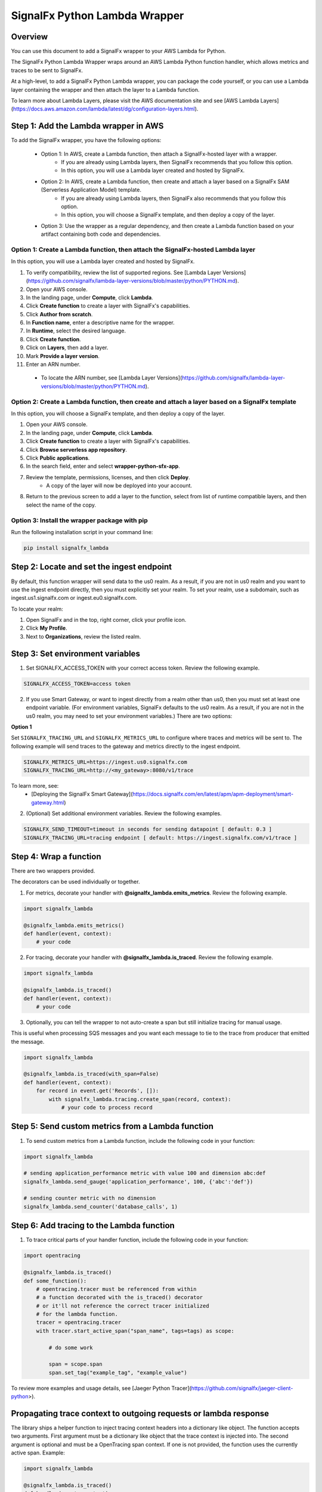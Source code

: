 SignalFx Python Lambda Wrapper
===============================

Overview
---------

You can use this document to add a SignalFx wrapper to your AWS Lambda for Python. 

The SignalFx Python Lambda Wrapper wraps around an AWS Lambda Python function handler, which allows metrics and traces to be sent to SignalFx.

At a high-level, to add a SignalFx Python Lambda wrapper, you can package the code yourself, or you can use a Lambda layer containing the wrapper and then attach the layer to a Lambda function.

To learn more about Lambda Layers, please visit the AWS documentation site and see [AWS Lambda Layers](https://docs.aws.amazon.com/lambda/latest/dg/configuration-layers.html).

Step 1: Add the Lambda wrapper in AWS
-----------------------------------------

To add the SignalFx wrapper, you have the following options:
   
   * Option 1: In AWS, create a Lambda function, then attach a SignalFx-hosted layer with a wrapper.
      * If you are already using Lambda layers, then SignalFx recommends that you follow this option. 
      * In this option, you will use a Lambda layer created and hosted by SignalFx.
   * Option 2: In AWS, create a Lambda function, then create and attach a layer based on a SignalFx SAM (Serverless Application Model) template.
      * If you are already using Lambda layers, then SignalFx also recommends that you follow this option. 
      * In this option, you will choose a SignalFx template, and then deploy a copy of the layer.
   * Option 3: Use the wrapper as a regular dependency, and then create a Lambda function based on your artifact containing both code and dependencies.   
      
Option 1: Create a Lambda function, then attach the SignalFx-hosted Lambda layer
^^^^^^^^^^^^^^^^^^^^^^^^^^^^^^^^^^^^^^^^^^^^^^^^^^^^^^^^^^^^^^^^^^^^^^^^^^^^^^^^^

In this option, you will use a Lambda layer created and hosted by SignalFx.

1. To verify compatibility, review the list of supported regions. See [Lambda Layer Versions](https://github.com/signalfx/lambda-layer-versions/blob/master/python/PYTHON.md).
2. Open your AWS console. 
3. In the landing page, under **Compute**, click **Lambda**.
4. Click **Create function** to create a layer with SignalFx's capabilities.
5. Click **Author from scratch**.
6. In **Function name**, enter a descriptive name for the wrapper. 
7. In **Runtime**, select the desired language.
8. Click **Create function**. 
9. Click on **Layers**, then add a layer.
10. Mark **Provide a layer version**.
11. Enter an ARN number. 

  * To locate the ARN number, see [Lambda Layer Versions](https://github.com/signalfx/lambda-layer-versions/blob/master/python/PYTHON.md).

Option 2: Create a Lambda function, then create and attach a layer based on a SignalFx template
^^^^^^^^^^^^^^^^^^^^^^^^^^^^^^^^^^^^^^^^^^^^^^^^^^^^^^^^^^^^^^^^^^^^^^^^^^^^^^^^^^^^^^^^^^^^^^^^^^^^^

In this option, you will choose a SignalFx template, and then deploy a copy of the layer.

1. Open your AWS console. 
2. In the landing page, under **Compute**, click **Lambda**.
3. Click **Create function** to create a layer with SignalFx's capabilities.
4. Click **Browse serverless app repository**.
5. Click **Public applications**.
6. In the search field, enter and select **wrapper-python-sfx-app**.
7. Review the template, permissions, licenses, and then click **Deploy**.
    * A copy of the layer will now be deployed into your account.
8. Return to the previous screen to add a layer to the function, select from list of runtime compatible layers, and then select the name of the copy. 

Option 3: Install the wrapper package with pip
^^^^^^^^^^^^^^^^^^^^^^^^^^^^^^^^^^^^^^^^^^^^^^^^

Run the following installation script in your command line:

.. code::

    pip install signalfx_lambda


Step 2: Locate and set the ingest endpoint
-------------------------------------------
By default, this function wrapper will send data to the us0 realm. As a result, if you are not in us0 realm and you want to use the ingest endpoint directly, then you must explicitly set your realm. To set your realm, use a subdomain, such as ingest.us1.signalfx.com or ingest.eu0.signalfx.com.

To locate your realm:

1. Open SignalFx and in the top, right corner, click your profile icon.
2. Click **My Profile**.
3. Next to **Organizations**, review the listed realm.


Step 3: Set environment variables
----------------------------------

1. Set SIGNALFX_ACCESS_TOKEN with your correct access token. Review the following example. 

.. code:: bash

    SIGNALFX_ACCESS_TOKEN=access token

2. If you use Smart Gateway, or want to ingest directly from a realm other than us0, then you must set at least one endpoint variable. (For environment variables, SignalFx defaults to the us0 realm. As a result, if you are not in the us0 realm, you may need to set your environment variables.) There are two options: 


**Option 1**

Set ``SIGNALFX_TRACING_URL`` and ``SIGNALFX_METRICS_URL`` to configure where traces and metrics will be sent to. The following example will send traces to the gateway and metrics directly to the ingest endpoint. 

.. code:: bash

    SIGNALFX_METRICS_URL=https://ingest.us0.signalfx.com
    SIGNALFX_TRACING_URL=http://<my_gateway>:8080/v1/trace
    
To learn more, see: 
  * [Deploying the SignalFx Smart Gateway](https://docs.signalfx.com/en/latest/apm/apm-deployment/smart-gateway.html)
        
    
2. (Optional) Set additional environment variables. Review the following examples.  

.. code:: bash

    SIGNALFX_SEND_TIMEOUT=timeout in seconds for sending datapoint [ default: 0.3 ]
    SIGNALFX_TRACING_URL=tracing endpoint [ default: https://ingest.signalfx.com/v1/trace ]
    

Step 4: Wrap a function
--------------------------

There are two wrappers provided.

The decorators can be used individually or together.

1. For metrics, decorate your handler with **@signalfx_lambda.emits_metrics**. Review the following example. 

.. code:: python

    import signalfx_lambda

    @signalfx_lambda.emits_metrics()
    def handler(event, context):
        # your code

2. For tracing, decorate your handler with **@signalfx_lambda.is_traced**. Review the following example. 

.. code:: python

    import signalfx_lambda

    @signalfx_lambda.is_traced()
    def handler(event, context):
        # your code

3. Optionally, you can tell the wrapper to not auto-create a span but still initialize tracing for manual usage.

This is useful when processing SQS messages and you want each message to tie to the trace from producer that emitted the message.

.. code:: python

    import signalfx_lambda

    @signalfx_lambda.is_traced(with_span=False)
    def handler(event, context):
        for record in event.get('Records', []):
            with signalfx_lambda.tracing.create_span(record, context):
                # your code to process record


Step 5: Send custom metrics from a Lambda function
-------------------------------------------------------

1. To send custom metrics from a Lambda function, include the following code in your function:

.. code:: python

    import signalfx_lambda

    # sending application_performance metric with value 100 and dimension abc:def
    signalfx_lambda.send_gauge('application_performance', 100, {'abc':'def'})

    # sending counter metric with no dimension
    signalfx_lambda.send_counter('database_calls', 1)


Step 6: Add tracing to the Lambda function
-------------------------------------------

1. To trace critical parts of your handler function, include the following code in your function:

.. code:: python

    import opentracing
    
    @signalfx_lambda.is_traced()
    def some_function():
        # opentracing.tracer must be referenced from within
        # a function decorated with the is_traced() decorator
        # or it'll not reference the correct tracer initialized
        # for the lambda function.
        tracer = opentracing.tracer
        with tracer.start_active_span("span_name", tags=tags) as scope:

            # do some work

            span = scope.span
            span.set_tag("example_tag", "example_value")

To review more examples and usage details, see [Jaeger Python Tracer](https://github.com/signalfx/jaeger-client-python>).

Propagating trace context to outgoing requests or lambda response
------------------------------------------------------------------

The library ships a helper function to inject tracing context headers into a dictionary like object.
The function accepts two arguments. First argument must be a dictionary like object that the trace context is injected into.
The second argument is optional and must be a OpenTracing span context. If one is not provided, the function uses the currently
active span. Example:

.. code:: python

    import signalfx_lambda

    @signalfx_lambda.is_traced()
    def handler(event, context):
        headers = {}

        # inject trace context into the headers dictionary
        signalfx_lambda.tracing.inject(headers)
        
        # Or inject traces from a specific span context instead of the 
        # one from the active scope.
        # signalfx_lambda.tracing.inject(headers, span.context)

        request = urllib.request.Request('http://some-service', headers=headers)
        response = urllib.request.urlopen(request)

        # your code


Additional information 
------------------------

Metrics and dimensions sent by the metrics wrapper
^^^^^^^^^^^^^^^^^^^^^^^^^^^^^^^^^^^^^^^^^^^^^^^^^^^^^

The Lambda wrapper sends the following metrics to SignalFx:

+-----------------------+-----------------------+-----------------------+
| Metric Name           | Type                  | Description           |
+=======================+=======================+=======================+
| function.invocations  | Counter               | Count number of       |
|                       |                       | Lambda invocations    |
+-----------------------+-----------------------+-----------------------+
| function.cold_starts  | Counter               | Count number of cold  |
|                       |                       | starts                |
+-----------------------+-----------------------+-----------------------+
| function.errors       | Counter               | Count number of       |
|                       |                       | errors from           |
|                       |                       | underlying Lambda     |
|                       |                       | handler               |
+-----------------------+-----------------------+-----------------------+
| function.duration     | Gauge                 | Milliseconds in       |
|                       |                       | execution time of     |
|                       |                       | underlying Lambda     |
|                       |                       | handler               |
+-----------------------+-----------------------+-----------------------+

The Lambda wrapper adds the following dimensions to all data points sent
to SignalFx:

+----------------------------------+----------------------------------+
| Dimension                        | Description                      |
+==================================+==================================+
| lambda_arn                       | ARN of the Lambda function       |
|                                  | instance                         |
+----------------------------------+----------------------------------+
| aws_region                       | AWS Region                       |
+----------------------------------+----------------------------------+
| aws_account_id                   | AWS Account ID                   |
+----------------------------------+----------------------------------+
| aws_function_name                | AWS Function Name                |
+----------------------------------+----------------------------------+
| aws_function_version             | AWS Function Version             |
+----------------------------------+----------------------------------+
| aws_function_qualifier           | AWS Function Version Qualifier   |
|                                  | (version or version alias if it  |
|                                  | is not an event source mapping   |
|                                  | Lambda invocation)               |
+----------------------------------+----------------------------------+
| event_source_mappings            | AWS Function Name (if it is an   |
|                                  | event source mapping Lambda      |
|                                  | invocation)                      |
+----------------------------------+----------------------------------+
| aws_execution_env                | AWS execution environment        |
|                                  | (e.g. AWS_Lambda_python3.6)      |
+----------------------------------+----------------------------------+
| function_wrapper_version         | SignalFx function wrapper        |
|                                  | qualifier                        |
|                                  | (e.g. signalfx_lambda_0.0.2)     |
+----------------------------------+----------------------------------+
| metric_source                    | The literal value of             |
|                                  | ‘lambda_wrapper’                 |
+----------------------------------+----------------------------------+


Tags sent by the tracing wrapper 
^^^^^^^^^^^^^^^^^^^^^^^^^^^^^^^^^^^
The tracing wrapper creates a span for the wrapper handler. This span contains the following tags:

+----------------------------------+----------------------------------+
| Tag                              | Description                      |
+==================================+==================================+
| aws_request_id                   | AWS Request ID                   |
+----------------------------------+----------------------------------+
| lambda_arn                       | ARN of the Lambda function       |
|                                  | instance                         |
+----------------------------------+----------------------------------+
| aws_region                       | AWS Region                       |
+----------------------------------+----------------------------------+
| aws_account_id                   | AWS Account ID                   |
+----------------------------------+----------------------------------+
| aws_function_name                | AWS Function Name                |
+----------------------------------+----------------------------------+
| aws_function_version             | AWS Function Version             |
+----------------------------------+----------------------------------+
| aws_function_qualifier           | AWS Function Version Qualifier   |
|                                  | (version or version alias if it  |
|                                  | is not an event source mapping   |
|                                  | Lambda invocation)               |
+----------------------------------+----------------------------------+
| event_source_mappings            | AWS Function Name (if it is an   |
|                                  | event source mapping Lambda      |
|                                  | invocation)                      |
+----------------------------------+----------------------------------+
| aws_execution_env                | AWS execution environment        |
|                                  | (e.g. AWS_Lambda_python3.6)      |
+----------------------------------+----------------------------------+
| function_wrapper_version         | SignalFx function wrapper        |
|                                  | qualifier                        |
|                                  | (e.g. signalfx_lambda_0.0.2)     |
+----------------------------------+----------------------------------+
| component                        | The literal value of             |
|                                  | ‘python-lambda-wrapper’          |
+----------------------------------+----------------------------------+



Auto-instrumentation packages
^^^^^^^^^^^^^^^^^^^^^^^^^^^^^^^

The SignalFx Python Lambda Wrapper can automatically instrument supported packages. All you need to do is to install instrumentations you need in addition to `signalfx_lambda`. Below is a list of all instrumentation packages supported:

+--------------------------+---------------------------------------------+
| Library/Framework        | Instrumentation Package                     |
+==========================+=============================================+
| celery                   | ``signalfx-instrumentation-celery``         |
+--------------------------+---------------------------------------------+
| django                   | ``signalfx-instrumentation-django``         |
+--------------------------+---------------------------------------------+
| elasticsearch            | ``signalfx-instrumentation-elasticsearch``  |
+--------------------------+---------------------------------------------+
| flask                    | ``signalfx-instrumentation-flask``          |
+--------------------------+---------------------------------------------+
| psycopg                  | ``signalfx-instrumentation-dbapi``          |
+--------------------------+---------------------------------------------+
| pymongo                  | ``signalfx-instrumentation-pymongo``        |
+--------------------------+---------------------------------------------+
| pymysql                  | ``signalfx-instrumentation-dbapi``          |
+--------------------------+---------------------------------------------+
| redis                    | ``signalfx-instrumentation-redis``          |
+--------------------------+---------------------------------------------+
| requests                 | ``signalfx-instrumentation-requests``       |
+--------------------------+---------------------------------------------+
| tornado                  | ``signalfx-instrumentation-tornado``        |
+--------------------------+---------------------------------------------+

For example, if your Lambda function uses ``requests``, then you should add ``https://github.com/signalfx/python-requests/archive/v0.2.0post1.zip#egg=requests-opentracing`` to your ``requirements.txt`` file or make sure it gets installed into the Lambda environment.

Test locally 
^^^^^^^^^^^^^^^^^
If you would like to test changes to a wrapper, run the following commands in your command line: 


.. code::

    pip install python-lambda-local

.. code::

    python-lambda-local tests/test.py tests/event.json -a 'arn:aws:lambda:us-east-1:accountId:function:functionNamePython:$LATEST'


Publish a new version
^^^^^^^^^^^^^^^^^^^^^^^
If you would like to publish a new version, run the following command in your command line to install a new Python package (build a wheel): 

.. code::

    python setup.py bdist_wheel --universal
    
License
^^^^^^^^
Apache Software License v2. Copyright © 2014-2020 Splunk, Inc.

